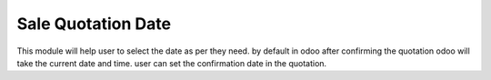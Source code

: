 =================================
Sale Quotation Date
=================================
This module will help user to select the date as per they need. by default in odoo after confirming the quotation odoo will take the current date and time. user can set the confirmation date in the quotation.

